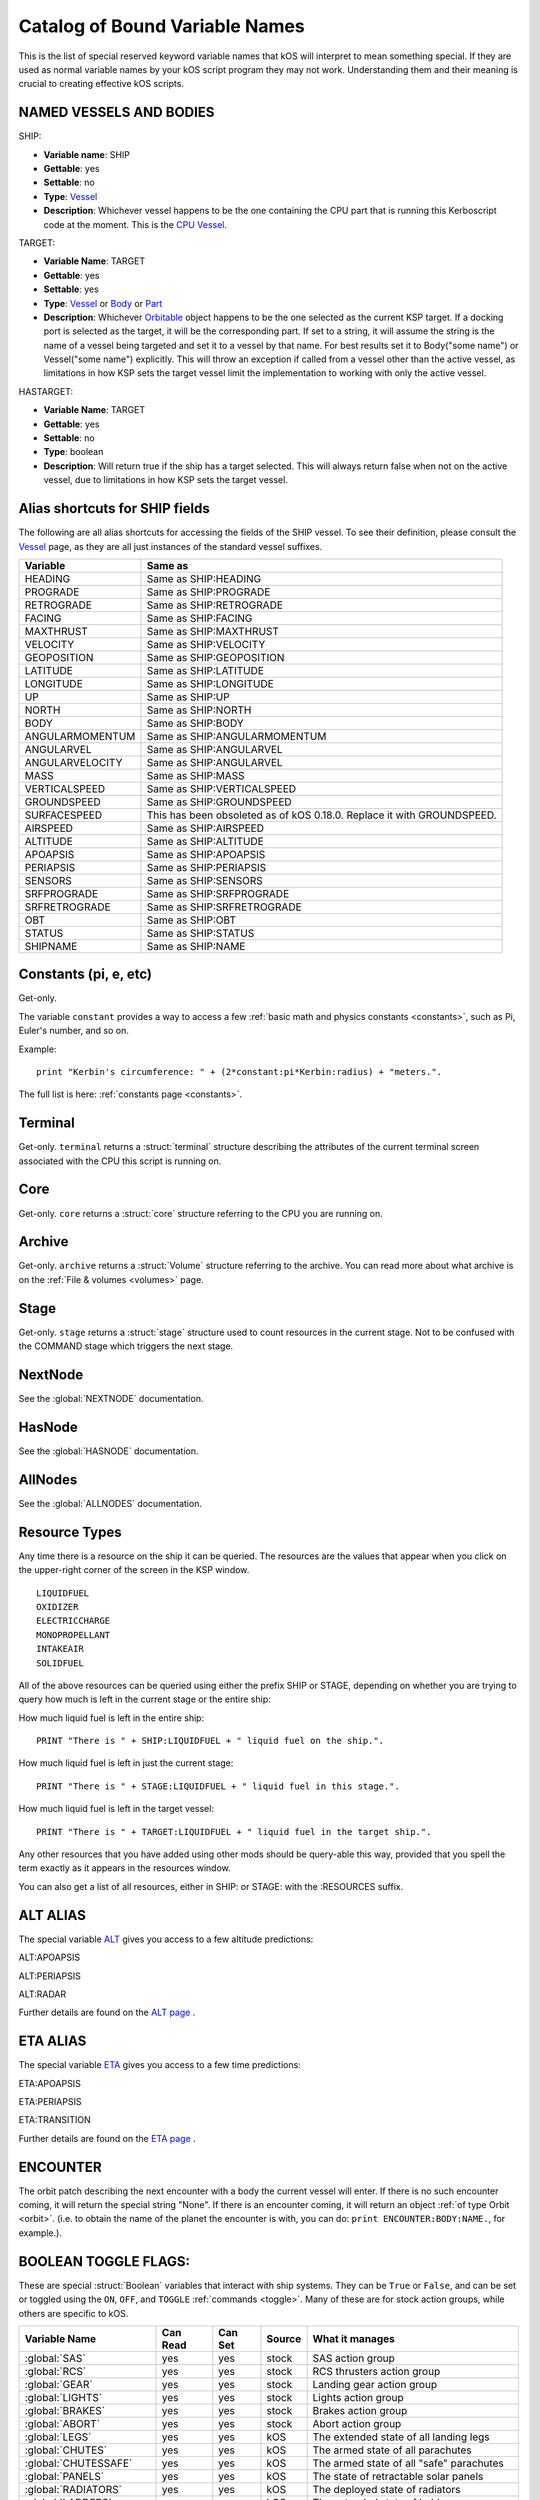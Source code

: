 .. _bindings:

Catalog of Bound Variable Names
===============================

This is the list of special reserved keyword variable names that kOS
will interpret
to mean something special. If they are used as normal variable names by
your kOS script
program they may not work. Understanding them and their meaning is
crucial to creating
effective kOS scripts.

NAMED VESSELS AND BODIES
------------------------

SHIP:

- **Variable name**: SHIP
- **Gettable**: yes
- **Settable**: no
- **Type**: `Vessel <structures/vessels/vessel.html>`__
- **Description**: Whichever vessel happens to be the one containing the
  CPU part that is running this Kerboscript code at the moment. This is
  the `CPU Vessel <general/cpu_vessel.html>`__.

.. _target:

TARGET:

- **Variable Name**: TARGET
- **Gettable**: yes
- **Settable**: yes
- **Type**: `Vessel <structures/vessels/vessel.html>`__ or
  `Body <structures/celestial_bodies/body.html>`__ or
  `Part <structures/vessels/part.html>`__

- **Description**: Whichever `Orbitable <structures/orbits/orbitable.html>`__
  object happens to be the one selected as the current KSP target. If a
  docking port is selected as the target, it will be the corresponding part.
  If set to a string, it will assume the string is the name of a vessel being
  targeted and set it to a vessel by that name. For best results set it
  to Body("some name") or Vessel("some name") explicitly.  This will
  throw an exception if called from a vessel other than the active vessel,
  as limitations in how KSP sets the target vessel limit the
  implementation to working with only the active vessel.

.. _hastarget:

HASTARGET:

- **Variable Name**: TARGET
- **Gettable**: yes
- **Settable**: no
- **Type**: boolean
- **Description**: Will return true if the ship has a target selected.
  This will always return false when not on the active vessel, due to
  limitations in how KSP sets the target vessel.

Alias shortcuts for SHIP fields
-------------------------------

The following are all alias shortcuts for accessing the fields of the
SHIP vessel.
To see their definition, please consult the
`Vessel <structures/vessels/vessel.html>`__
page, as they are all just instances of the standard vessel suffixes.

================ ==============================================================================
Variable         Same as
================ ==============================================================================
HEADING          Same as SHIP:HEADING
PROGRADE         Same as SHIP:PROGRADE
RETROGRADE       Same as SHIP:RETROGRADE
FACING           Same as SHIP:FACING
MAXTHRUST        Same as SHIP:MAXTHRUST
VELOCITY         Same as SHIP:VELOCITY
GEOPOSITION      Same as SHIP:GEOPOSITION
LATITUDE         Same as SHIP:LATITUDE
LONGITUDE        Same as SHIP:LONGITUDE
UP               Same as SHIP:UP
NORTH            Same as SHIP:NORTH
BODY             Same as SHIP:BODY
ANGULARMOMENTUM  Same as SHIP:ANGULARMOMENTUM
ANGULARVEL       Same as SHIP:ANGULARVEL
ANGULARVELOCITY  Same as SHIP:ANGULARVEL
MASS             Same as SHIP:MASS
VERTICALSPEED    Same as SHIP:VERTICALSPEED
GROUNDSPEED      Same as SHIP:GROUNDSPEED
SURFACESPEED     This has been obsoleted as of kOS 0.18.0.  Replace it with GROUNDSPEED.
AIRSPEED         Same as SHIP:AIRSPEED
ALTITUDE         Same as SHIP:ALTITUDE
APOAPSIS         Same as SHIP:APOAPSIS
PERIAPSIS        Same as SHIP:PERIAPSIS
SENSORS          Same as SHIP:SENSORS
SRFPROGRADE      Same as SHIP:SRFPROGRADE
SRFRETROGRADE    Same as SHIP:SRFRETROGRADE
OBT              Same as SHIP:OBT
STATUS           Same as SHIP:STATUS
SHIPNAME         Same as SHIP:NAME
================ ==============================================================================

Constants (pi, e, etc)
----------------------

Get-only.

The variable ``constant`` provides a way to access a few
:ref:`basic math and physics constants <constants>`, such as Pi, Euler's
number, and so on.

Example::

    print "Kerbin's circumference: " + (2*constant:pi*Kerbin:radius) + "meters.".

The full list is here: :ref:`constants page <constants>`.

Terminal
--------

Get-only. ``terminal`` returns a :struct:`terminal` structure describing
the attributes of the current terminal screen associated with the
CPU this script is running on.

Core
----

Get-only. ``core`` returns a :struct:`core` structure referring to the CPU you
are running on.

Archive
-------

Get-only. ``archive`` returns a :struct:`Volume` structure referring to the archive.
You can read more about what archive is on the :ref:`File & volumes <volumes>` page.

Stage
-----

Get-only. ``stage`` returns a :struct:`stage` structure used to count resources
in the current stage.  Not to be confused with the COMMAND stage
which triggers the next stage.

NextNode
--------

See the :global:`NEXTNODE` documentation.

HasNode
-------

See the :global:`HASNODE` documentation.

AllNodes
--------

See the :global:`ALLNODES` documentation.

Resource Types
--------------

Any time there is a resource on the ship it can be queried. The
resources are the values that appear when you click on the upper-right
corner of the screen in the KSP window. |Resources|

::

    LIQUIDFUEL
    OXIDIZER
    ELECTRICCHARGE
    MONOPROPELLANT
    INTAKEAIR
    SOLIDFUEL

All of the above resources can be queried using either the prefix SHIP
or STAGE, depending on whether you are trying to query how much is left
in the current stage or the entire ship:

How much liquid fuel is left in the entire ship:

::

    PRINT "There is " + SHIP:LIQUIDFUEL + " liquid fuel on the ship.".

How much liquid fuel is left in just the current stage:

::

    PRINT "There is " + STAGE:LIQUIDFUEL + " liquid fuel in this stage.".

How much liquid fuel is left in the target vessel:

::

    PRINT "There is " + TARGET:LIQUIDFUEL + " liquid fuel in the target ship.".

Any other resources that you have added using other mods should be
query-able this way, provided that you spell
the term exactly as it appears in the resources window.

You can also get a list of all resources, either in SHIP: or STAGE: with the :RESOURCES suffix.

.. |Resources| image:: /_images/reference/bindings/resources.png

ALT ALIAS
---------

The special variable `ALT <structures/vessels/alt.html>`__ gives you
access to a few altitude predictions:

ALT:APOAPSIS

ALT:PERIAPSIS

ALT:RADAR

Further details are found on the `ALT page <structures/vessels/alt.html>`__ .


ETA ALIAS
---------

The special variable `ETA <structures/vessels/eta.html>`__ gives you
access to a few time predictions:

ETA:APOAPSIS

ETA:PERIAPSIS

ETA:TRANSITION

Further details are found on the `ETA page <structures/vessels/eta.html>`__ .

ENCOUNTER
---------

The orbit patch describing the next encounter with a body the current
vessel will enter. If there is no such encounter coming, it will return
the special string "None".  If there is an encounter coming, it will
return an object :ref:`of type Orbit <orbit>`.  (i.e. to obtain the name
of the planet the encounter is with, you can do:
``print ENCOUNTER:BODY:NAME.``, for example.).

BOOLEAN TOGGLE FLAGS:
---------------------

These are special :struct:`Boolean` variables that interact with ship systems.
They can be ``True`` or ``False``, and can be set or toggled using the ``ON``,
``OFF``, and ``TOGGLE`` :ref:`commands <toggle>`.  Many of these are for stock
action groups, while others are specific to kOS.

.. seealso::

    :ref:`stock-boolean-flags`
        Stock action groups are independent of actual part state and must be
        toggled to have an effect.

    :ref:`kos-boolean-flags`
        Pseudo-action groups added by kOS which are dependent on actual part
        state and may still affect parts if set to the current value.


=============================  ==========   =========   ========= =============================================
Variable Name                   Can Read     Can Set     Source    What it manages
=============================  ==========   =========   ========= =============================================
:global:`SAS`                   yes          yes          stock     SAS action group
:global:`RCS`                   yes          yes          stock     RCS thrusters action group
:global:`GEAR`                  yes          yes          stock     Landing gear action group
:global:`LIGHTS`                yes          yes          stock     Lights action group
:global:`BRAKES`                yes          yes          stock     Brakes action group
:global:`ABORT`                 yes          yes          stock     Abort action group
:global:`LEGS`                  yes          yes          kOS       The extended state of all landing legs
:global:`CHUTES`                yes          yes          kOS       The armed state of all parachutes
:global:`CHUTESSAFE`            yes          yes          kOS       The armed state of all "safe" parachutes
:global:`PANELS`                yes          yes          kOS       The state of retractable solar panels
:global:`RADIATORS`             yes          yes          kOS       The deployed state of radiators
:global:`LADDERS`               yes          yes          kOS       The extended state of ladders
:global:`BAYS`                  yes          yes          kOS       The opened state of payload/service bays
:global:`INTAKES`               yes          yes          kOS       The opened state of all  intakes
:global:`DEPLOYDRILLS`          yes          yes          kOS       The deployment state of all drills
:global:`DRILLS`                yes          yes          kOS       The running state of all drills
:global:`FUELCELLS`             yes          yes          kOS       The running state of all fuel cells
:global:`ISRU`                  yes          yes          kOS       The running state of all resource converters
:any:`AG1 <AG1 ... AG10>`       yes          yes          stock     Action Group 1.
:any:`AG2 <AG1 ... AG10>`       yes          yes          stock     Action Group 2.
:any:`AG3 <AG1 ... AG10>`       yes          yes          stock     Action Group 3.
:any:`AG4 <AG1 ... AG10>`       yes          yes          stock     Action Group 4.
:any:`AG5 <AG1 ... AG10>`       yes          yes          stock     Action Group 5.
:any:`AG6 <AG1 ... AG10>`       yes          yes          stock     Action Group 6.
:any:`AG7 <AG1 ... AG10>`       yes          yes          stock     Action Group 7.
:any:`AG8 <AG1 ... AG10>`       yes          yes          stock     Action Group 8.
:any:`AG9 <AG1 ... AG10>`       yes          yes          stock     Action Group 9.
:any:`AG10 <AG1 ... AG10>`      yes          yes          stock     Action Group 10.
:ref:`AGn <AGX>`                yes          yes          AGX       ActionGroupsExtended action groups
=============================  ==========   =========   ========= =============================================

Flight Control
--------------

There are bound variables used in controlling the flight of a ship, which
can be found at the following links:

If you want to let kOS do a lot of the work of aligning to a desired
heading for you, use `Cooked Control <commands/flight/cooked.html>`__.

If you want your script to manipulate the controls directly (as in "set
yaw axis halfway left for a few seconds (using the 'A' key)", then
use `Raw Control <commands/flight/raw.html>`__.

If you want to be able to READ what the player is attempting to do
while your script is running, and perhaps respond to it, then use
`Reading the Pilot's Control settings (i.e reading what the manual input is attempting) <commands/flight/pilot.html>`__
(By default your script will override manual piloting attempts, but
you can read what the pilot's controls are set at and make your
autopilot take them under advisement - sort of like how a
fly-by-wire plane works.)


Controls that must be used with LOCK
~~~~~~~~~~~~~~~~~~~~~~~~~~~~~~~~~~~~

::

    THROTTLE            // Lock to a decimal value between 0 and 1.
    STEERING            // Lock to a direction, either a Vector or a Direction.
    WHEELTHROTTLE       // Separate throttle for wheels
    WHEELSTEERING       // Separate steering system for wheels

Time
----

MISSIONTIME
~~~~~~~~~~~~~~~~~~~

You can obtain the number of seconds it has been since the current
CPU vessel has been launched with the bound global variable
``MISSIONTIME``.  In real space programs this is referred to usually
as "MET" - Mission Elapsed Time, and it's what's being measured when
you hear that familiar voice saying "T minus 10 seconds..."  Point "T"
is the zero point of the mission elapsed time, and everything before that
is a negative number and everything after it is a positive number.
kOS is only capable of returning the "T+" times, not the "T-" times,
because it doesn't read your mind to know ahead of time when you plan
to launch.

Time Structure
~~~~~~~~~~~~~~

`Time <structures/misc/time.html>`__ is the simulated amount of time that passed since the beginning of the game's universe epoch. (A brand new campaign that just started begins at TIME zero.)

TIME is a useful system variable for calculating the passage of time
between taking
physical measurements (i.e. to calculate how fast a phenomenon is
changing in a loop).
It returns the KSP *simulated* time, rather than the actual realtime
sitting in the
chair playing the game. If everything is running smoothly on a fast
computer, one
second of simulated time will match one second of real time, but if
anything is
causing the game to stutter or lag a bit, then the simulated time will
be a bit
slower than the real time. For any script program trying to calculate
physical
properties of the KSP universe, the time that matters is the simulated
time, which
is what TIME returns.

It's important to be aware of the
:ref:`frozen update nature <frozen>` of the kOS
computer when reading TIME.

System Variables
----------------

This section is about variables that describe the things that are slightly
outside the simulated universe of the game and are more about
the game's user interface or the kOS mod itself.  They represent things
that slightly "break the fourth wall" and let your script access
something entirely outside the in-character experience.

::

    PRINT VERSION.            // Returns operating system version number. e.g. 0.1.2.3
    PRINT VERSION:MAJOR.      // Returns major version number. e.g. 0 if version is 0.1.2.3
    PRINT VERSION:MINOR.      // Returns minor version number. e.g. 1 if version is 0.1.2.3
    PRINT VERSION:PATCH.      // Returns patch version number. e.g. 2 if version is 0.1.2.3
    PRINT VERSION:BUILD.      // Returns build version number. e.g. 3 if version is 0.1.2.3
    PRINT SESSIONTIME.        // Returns amount of time, in seconds, from vessel load.

NOTE the following important difference:

SESSIONTIME is the time since the last time this vessel was loaded from
on-rails into full physics.

TIME is the time since the entire saved game campaign started, in the
kerbal universe's time. i.e. TIME = 0 means a brand new campaign was
just started.

.. object:: HOMECONNECTION

    .. seealso::

        :global:`HOMECONNECTION`
            Globally bound variable for the connection to "home".

.. object:: CONTROLCONNECTION

    .. seealso::

        :global:`CONTROLCONNECTION`
            Globally bound variable for the connection to a control source.

KUNIVERSE
~~~~~~~~~

:ref:`Kuniverse <kuniverse>` is a structure that contains many settings that
break the fourth wall a little bit and control the game simulation directly.
The eventual goal is probably to move many of the variables you see listed
below into ``kuniverse``.

Config
~~~~~~

CONFIG is a special variable name that refers to the configuration
settings for the kOS mod, and can be used to set or get various
options.

`CONFIG has its own page <structures/misc/config.html>`__ for further
details.

WARP and WARPMODE
~~~~~~~~~~~~~~~~~

Time warp can be controlled with the variables
WARP and WARPMODE.  See :ref:`WARP <warp>`

MAPVIEW
~~~~~~~

A boolean that is both gettable and settable.

If you query MAPVIEW, it's true if on the map screen, and false if on the flight view screen.  If you SET MAPVIEW, you can cause the game to switch between mapview and flight view or visa versa.

LOADDISTANCE
~~~~~~~~~~~~

LOADDISTANCE sets the distance from the active vessel at
which vessels get removed from the full physics engine and put
on-rails, or visa versa.  Note that as of KSP 1.0 the stock game
supports multiple different load distance settings for different
situations such that the value changes depending on where you are.
But kOS does not support this at the moment so in kOS if you set
the LOADDISTANCE, you are setting it to the same value
universally for all situations.

.. _profileresult:

PROFILERESULT()
---------------

If you have the runtime statistics configuration option
:attr:`Config:STAT` set to ``True``, then in addition to
the summary statistics after the program run, you can also
see a detailed report of the "profiling" result of your
most recent program run, by calling the built-in function
``ProfileResult()``.  *"Profiling"* is a programmer's term
that means gathering data about how long the program is
spending doing each piece of the program.  If you are trying
to figure out whether your program spent more milliseconds
printing numbers to the screen, or more milliseconds
calculating a complex formula, or more milliseconds activating
actions on a PartModule, and so on, then this feature may
help.  The ProfileResult() was meant mainly for kOS developers
trying to internally determine which parts of the system could
use the most optomizing.  However, as long as it was implemented
for that purpose, it may as well be made available to all
the users of kOS as well.

To use::

   SET CONFIG:STAT TO TRUE.
   RUN MYPROGRAM.
   PRINT PROFILERESULT().
   // <or>
   LOG PROFILERESULT() TO SOMEFIELNAME.csv.

The function ``ProfileResult()`` returns a string containing
a formatted dump of your whole program, broken down into
the more low-level instructions that make it up, with data
values describing how long was spent in total on each
instruction, how many times that instruction was executed,
and the average time spent on a single execution of that
instruction (by dividing the total time by the count of how
many executions it had).

The format of ``ProfileResult()`` is designed to be suitable
for importing into a spreadsheet program if you like, because
it is formatted as a "comma separated values" file, or CSV
for short.

.. _solarprimevector:

SOLARPRIMEVECTOR
----------------

Gives the Prime Meridian :struct:`Vector` for the Solar System itself, in
current Ship-Raw XYZ coordinates.

Both the :attr:`Orbit:LONGITUDEOFASCENDINGNODE` orbit suffix and the
:attr:`Body:ROTATIONANGLE` body suffix are expressed in terms of
degree offsets from this *Prime Meridian Reference Vector*.

What is the Solar Prime Reference Vector?
~~~~~~~~~~~~~~~~~~~~~~~~~~~~~~~~~~~~~~~~~

The solar prime vector is an arbitrary vector in space used to measure
some orbital parameters that are supposed to remain fixed to space
regardless of how the planets underneath the orbit rotate, or where the
Sun is.  In a sense it can be thought of as the celestial "prime
meridian" of the entire solar system, rather than the "prime meridian" of
any one particular rotating planet or moon.

In a hypothetical Earthling's solar system our Kerbal scientists have
hypothesized may exist in a galaxy far away, Earthbound astronomers use
a reference they called the
`First Point of Aries <https://en.wikipedia.org/wiki/First_Point_of_Aries>`__,
for this purpose.

For Kerbals, it refers to a more arbitrary line in space, pointing at a fixed
point in the firmament, also known as the "skybox".

Addons
------

Get-only.  ``addons`` is a special variable used to access various extensions
to kOS that are designed to support the features introduced by some other mods.  More info can be found on the :ref:`addons <addons>` page.

Colors
------

There are several bound variables associated with :ref:`hardcoded colors <colors>` such as WHITE, BLACK, RED, etc.  See the linked page for the full list.
